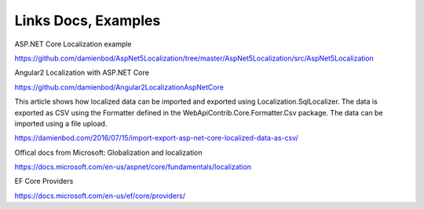 Links Docs, Examples
=======================================

ASP.NET Core Localization example

https://github.com/damienbod/AspNet5Localization/tree/master/AspNet5Localization/src/AspNet5Localization

Angular2 Localization with ASP.NET Core

https://github.com/damienbod/Angular2LocalizationAspNetCore

This article shows how localized data can be imported and exported using Localization.SqlLocalizer. The data is exported as CSV using the Formatter defined in the WebApiContrib.Core.Formatter.Csv package. The data can be imported using a file upload.

https://damienbod.com/2016/07/15/import-export-asp-net-core-localized-data-as-csv/

Offical docs from Microsoft: Globalization and localization

https://docs.microsoft.com/en-us/aspnet/core/fundamentals/localization

EF Core Providers

https://docs.microsoft.com/en-us/ef/core/providers/